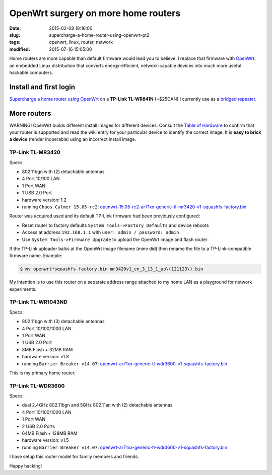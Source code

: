 ====================================
OpenWrt surgery on more home routers
====================================

:date: 2015-02-08 18:16:00
:slug: supercharge-a-home-router-using-openwrt-pt2
:tags: openwrt, linux, router, network
:modified: 2015-07-16 15:05:00
           
Home routers are more capable than default firmware would lead you to believe. I replace that firmware with `OpenWrt <https://openwrt.org/>`_: an embedded Linux distribution that converts energy-efficient, network-capable devices into much more useful hackable computers.

Install and first login
=======================

`Supercharge a home router using OpenWrt <http://www.circuidipity.com/pingparade4.html>`_ on a **TP-Link TL-WR841N** (~$25CAN) I currently use as a `bridged repeater <http://www.circuidipity.com/openwrt-bridged-repeater.html>`_.

More routers
============

.. role:: warning

:warning:`WARNING!` OpenWrt builds different install images for different devices. Consult the `Table of Hardware <http://wiki.openwrt.org/toh/start>`_ to confirm that your router is supported and read the wiki entry for your particular device to identify the correct image. It is **easy to brick a device** (render inoperable) using an incorrect install image.

TP-Link TL-MR3420
-----------------

Specs:

* 802.11bgn with (2) detachable antennas
* 4 Port 10/100 LAN
* 1 Port WAN
* 1 USB 2.0 Port
* hardware version: 1.2
* running ``Chaos Calmer 15.05-rc2``: `openwrt-15.05-rc2-ar71xx-generic-tl-mr3420-v1-squashfs-factory.bin <https://downloads.openwrt.org/chaos_calmer/15.05-rc2/ar71xx/generic/openwrt-15.05-rc2-ar71xx-generic-tl-mr3420-v1-squashfs-factory.bin>`_

Router was acquired used and its default TP-Link firmware had been previously configured:

* Reset router to factory defaults ``System Tools->Factory Defaults`` and device reboots
* Access at address ``192.168.1.1`` with ``user: admin / password: admin``
* Use ``System Tools->Firmware Upgrade`` to upload the OpenWrt image and flash router
  
If the TP-Link uploader balks at the OpenWrt image filename (mine did) then rename the file to a TP-Link-compatible firmware name. Example:

.. code-block:: bash

    $ mv openwrt*squashfs-factory.bin mr3420v1_en_3_13_1_up\(121123\).bin
  
My intention is to use this router on a separate address range attached to my home LAN as a playground for network experiments.

TP-Link TL-WR1043ND
-------------------

Specs:

* 802.11bgn with (3) detachable antennas
* 4 Port 10/100/1000 LAN
* 1 Port WAN
* 1 USB 2.0 Port
* 8MB Flash + 32MB RAM
* hardware version: v1.8
* running ``Barrier Breaker v14.07``: `openwrt-ar71xx-generic-tl-wdr3600-v1-squashfs-factory.bin <https://downloads.openwrt.org/barrier_breaker/14.07/ar71xx/generic/openwrt-ar71xx-generic-tl-wdr3600-v1-squashfs-factory.bin>`_

This is my primary home router.

TP-Link TL-WDR3600
------------------

Specs:

* dual 2.4GHz 802.11bgn and 5GHz 802.11an with (2) detachable antennas
* 4 Port 10/100/1000 LAN
* 1 Port WAN
* 2 USB 2.0 Ports
* 64MB Flash + 128MB RAM
* hardware version: v1.5
* running ``Barrier Breaker v14.07``: `openwrt-ar71xx-generic-tl-wdr3600-v1-squashfs-factory.bin <https://downloads.openwrt.org/barrier_breaker/14.07/ar71xx/generic/openwrt-ar71xx-generic-tl-wdr3600-v1-squashfs-factory.bin>`_

I have setup this router model for family members and friends.

Happy hacking!
